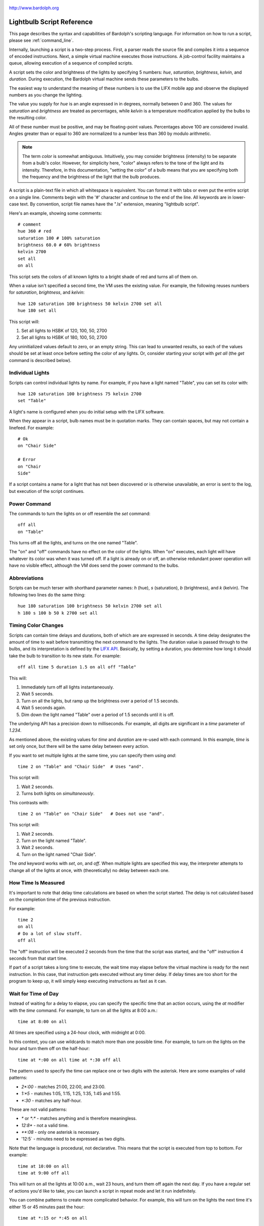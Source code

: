 .. figure:: logo.png
   :align: center
   
   http://www.bardolph.org

.. index::
   single: language reference
   
.. _language:

Lightbulb Script Reference
##########################
This page describes the syntax and capabilities of Bardolph's scripting
language. For information on how to run a script, please see
:ref:`command_line`.

Internally, launching a script is a two-step process. First, a parser reads the
source file and compiles it into a sequence of encoded instructions. Next, a
simple virtual machine executes those instructions. A job-control facility
maintains a queue, allowing execution of a sequence of compiled scripts.

A script sets the color and brightness of the lights by specifying
5 numbers: `hue`, `saturation`, `brightness`, `kelvin`, and `duration`.
During execution, the Bardolph virtual machine sends these parameters
to the bulbs.

The easiest way to understand the meaning of these numbers is to use 
the LIFX mobile app and observe the displayed numbers as you change
the lighting.

The value you supply for `hue` is an angle expressed in
in degrees, normally between 0 and 360. The values for `saturation` 
and `brightness` are treated as percentages, while `kelvin` is a 
temperature modification applied by the bulbs to the resulting color.

All of these number must be positive, and may be floating-point
values. Percentages above 100 are considered invalid. Angles
greater than or equal to 360 are normalized to a number less
than 360 by modulo arithmetic.

.. note:: The term *color* is somewhat ambiguous. Intuitively, you may
  consider brightness (intensity) to be separate from a bulb's color. 
  However, for simplicity here, "color" always refers
  to the tone of the light and its intensity. Therefore,
  in this documentation, "setting the color" of a bulb means that
  you are specifying both the frequency and the brightness of the light that
  the bulb produces.

A script is a plain-text file in which all whitespace is equivalent. You can 
format it with tabs or even put the entire script on a single line. 
Comments begin with the '#' character and continue to the end of the line. All
keywords are in lower-case text. By convention, script file names have the ".ls"
extension, meaning "lightbulb script".

Here's an example, showing some comments::

  # comment
  hue 360 # red
  saturation 100 # 100% saturation
  brightness 60.0 # 60% brightness
  kelvin 2700
  set all
  on all

This script sets the colors of all known lights to a bright shade of red and 
turns all of them on. 

When a value isn't specified a second time, the VM uses the existing value. 
For example, the following reuses numbers for `saturation`, `brightness`,
and `kelvin`::

  hue 120 saturation 100 brightness 50 kelvin 2700 set all
  hue 180 set all

This script will:

#. Set all lights to HSBK of 120, 100, 50, 2700
#. Set all lights to HSBK of 180, 100, 50, 2700

Any uninitialized values default to zero, or an empty string. This can lead
to unwanted results, so each of the values should be set at least once before
setting the color of any lights. Or, consider starting your script with
`get all` (the `get` command is described below).

.. index::
   single: individual lights
  
Individual Lights
=================
Scripts can control individual lights by name. For example, if you have a light
named "Table", you can set its color with::

  hue 120 saturation 100 brightness 75 kelvin 2700
  set "Table"

A light's name is configured when you do initial setup with the LIFX software.

When they appear in a script, bulb names must be in quotation marks. They 
can  contain spaces, but  may not contain a linefeed. For example::

  # Ok
  on "Chair Side"
  
  # Error
  on "Chair
  Side"

If a script contains a name for a light that has not been discovered or is 
otherwise unavailable, an error is sent to the log, but execution of the script
continues. 

.. index::
   single: power

Power Command
=============

The commands to turn the lights on or off resemble the `set` command::

  off all
  on "Table"

This turns off all the lights, and turns on the one named "Table".

The "on" and "off" commands have no effect on the color of the lights.
When "on" executes, each light will have whatever its color was when 
it was turned off. If a light is already on or off, an otherwise 
redundant power operation will have no visible effect, although the
VM does send the power command to the bulbs.

.. index::
   single: abbreviations
 
Abbreviations
=============
Scripts can be much terser with shorthand parameter names: `h` (hue),
`s` (saturation), `b` (brightness), and `k` (kelvin). The following two
lines do the same thing::

  hue 180 saturation 100 brightness 50 kelvin 2700 set all
  h 180 s 100 b 50 k 2700 set all

.. index::
   single: timing
   
Timing Color Changes
====================
Scripts can contain time delays and durations, both of which are are expressed 
in seconds. A time delay designates the amount of time to wait before
transmitting the next command to the lights. The duration value is passed
through to the bulbs, and its interpretation is defined by the 
`LIFX API <https://lan.developer.lifx.com>`_. Basically, by setting a duration,
you determine how long it should take the bulb to transition to its new
state. For example::

  off all time 5 duration 1.5 on all off "Table"

This will:

#. Immediately turn off all lights instantaneously.
#. Wait 5 seconds.
#. Turn on all the lights, but ramp up the brightness over a period of 1.5 seconds.
#. Wait 5 seconds again.
#. Dim down the light named "Table" over a period of 1.5 seconds until it is off. 

The underlying API has a precision down to milliseconds. For example, all digits
are significant in a `time` parameter of `1.234`.

As mentioned above, the existing values for `time` and `duration` are re-used
with each command. In this example, `time` is set only
once, but there will be the same delay between every action.

If you want to set multiple lights at the same time, you can specify them using
`and`::

  time 2 on "Table" and "Chair Side"  # Uses "and".

This script will:

#. Wait 2 seconds. 
#. Turns both lights on *simultaneously*. 

This contrasts with::

  time 2 on "Table" on "Chair Side"   # Does not use "and".

This script will:

#. Wait 2 seconds. 
#. Turn on the light named "Table".
#. Wait 2 seconds.
#. Turn on the light named "Chair Side". 

The `and` keyword works with `set`, `on`, and `off`. When multiple lights are
specified this way, the interpreter attempts to change all of the lights at 
once, with (theoretically) no delay between each one.

How Time Is Measured
====================
It's important to note that delay time calculations are based on when
the script started. The delay is not calculated based on the completion 
time of the previous instruction.

For example::

  time 2
  on all
  # Do a lot of slow stuff.
  off all

The "off" instruction will be executed 2 seconds from the time that
the script was started, and the "off" instruction 4 seconds from that start
time.

If part of a script takes a long time to execute, the wait time may elapse
before the virtual machine is ready for the next instruction. In this case, that
instruction gets executed without any timer delay. If delay times are too 
short for the program to keep up, it will simply keep executing
instructions as fast as it can.

.. index::
   single: clock time
   single: time of day
   
Wait for Time of Day
=====================
Instead of waiting for a delay to elapse, you can specify the specific time that
an action occurs, using the `at` modifier with the `time` command. For example,
to turn on all the lights at 8:00 a.m.::

  time at 8:00 on all

All times are specified using a 24-hour clock, with midnight at 0:00.

In this context, you can use wildcards to match more than one possible
time. For example, to turn on the lights on the hour and turn them off on the
half-hour::

  time at *:00 on all time at *:30 off all
  
The pattern used to specify the time can replace one or two digits with the
asterisk. Here are some examples of valid patterns:

* `2*:00` - matches 21:00, 22:00, and 23:00.
* `1:*5` - matches 1:05, 1:15, 1:25, 1:35, 1:45 and 1:55.
* `*:30` - matches any half-hour.

These are not valid patterns:

* `*` or `*:*` - matches anything and is therefore meaningless.
* `12:8*` - not a valid time.
* `**:08` - only one asterisk is necessary.
* '12:5` - minutes need to be expressed as two digits.

Note that the language is procedural, not declarative. This means that the
script is executed from top to bottom. For example::

  time at 10:00 on all
  time at 9:00 off all
  
This will turn on all the lights at 10:00 a.m., wait 23 hours, and turn them
off again the next day. If you have a regular set of actions you'd like to
take, you can launch a script in repeat mode and let it run indefinitely.

You can combine patterns to create more complicated behavior. For example, this
will turn on the lights the next time it's either 15 or 45 minutes past the
hour::

  time at *:15 or *:45 on all

This type of script would typically be run in repeat mode.

After a scheduled wait, the delay timer is essentially reset. For example::
  
  time at 12:00 on all
  time 60 off all
  
This would turn on all the lights at noon and then turm them off 60 seconds
later, which would be at 12:01 p.m.

.. index::
   single: pause
   single: keypress

Pause for Keypress
==================
Instead of using timed delays, a script can wait for a key to be pressed. For
example, to simulate a manual traffic light::

  saturation 100 brightness 80
  hue 120 set all
  pause hue 50 set all
  pause hue 360 set all

This script will:

#. Set all the lights to green (hue 120).
#. Wait for the user to press a key.
#. Set all the lights to yellow (50).
#. Wait for a keypress.
#. Turn the lights red (360).

A script can contain both pauses and timed delays. After a pause, the delay
timer is reset. For example::

  time at 12:00 on all
  pause off all
  time 10 on all

This script turns on all the lights at 12:00 noon. It then waits
for the user to press a key at the keyboard. When a key has been pressed,
it turns off all the lights, waits 10 s, and turns them on again.

.. index::
   single: groups
   single: locations
   
Groups and Locations
====================
The `set`, `on`, and `off` commands can be applied to groups and locations.
For example, if you have a location called "Living Room", you can turn them
on and set them all to the same color with::

  on location "Living Room"
  hue 120 saturation 80 brightness 75 kelvin 2700
  set location "Living Room"

Continuing the same example, you can also set the color of all the lights in the
"Reading Lights" group with::

  set group "Reading Lights"

.. index::
   single: define
   single: symbols

Definitions
===========
Symbols can be defined to hold a  commonly-used name or number::

  define blue 240 define deep 100 define dim 20 
  define gradual 4
  define ceiling "Ceiling Light in the Living Room"
  hue blue saturation deep brightness dim duration gradual
  set ceiling

Definitions may refer to other existing symbols::

  define blue 240
  define b blue

.. index::
   single: get
   single: retrieving colors

Retrieving Current Colors
=========================
The `get` command retrieves  the current settings from a bulb::

  get "Table Lamp"
  hue 20
  set all

This script retrieves the values of  `hue`, `saturation`, `brightness`,
and `kelvin`  from the bulb named "Table Lamp". It then
overrides only  `hue`. The `set` command then sets all the lights to
the resulting color.

You can retrieve the colors of all the lights, or the members of a group
or location. In this case, each setting is the arithmetic mean across all the
lights. For example::

  get group "Reading Lights"

This gets the average hue from all of the lights in this group, and that becomes
the hue used in any subsequent `set` action. The same calculation is done on
saturation, brightness, and kelvin, as well.

To retrieve the average values from all known lights and use them in subsequent
commands::

  get all

Raw and Logical Units
=====================
.. index::
   single: raw units
   single: logical units

By default, numerical values in scripts are given in units that should be
convenient to humans. However, those numbers are mapped to 16-bit integer
values that are sent to the bulbs as specified by the
`LIFX API <https://lan.developer.lifx.com>`_.

If you prefer to send unmodified numbers to the bulbs as specified by that 
API, you can use `raw` values (and switch back to `logical` units as desired).
"Raw" refers to an integer between 0 and 65535 that gets transmitted unmodified
to the bulbs::

  units raw
  time 10000 duration 2500
  hue 30000 saturation 65535 brightness 32767 kelvin 2700 set all

  units logical
  time 10 duration 2.5
  hue 165 saturation 100 brightness 50 kelvin 2700 set all

Note that with raw units, `time` and `duration` are expressed as an integer
number of milliseconds. With logical units, `time` and `duration` are given
as a floating-point quantity of seconds.

There's no limit to the precision of the floating-point value, but because it
will be converted to milliseconds, any digits more than 3 places to the right
of the decimal point will be rounded off. For example, durations of `2` and
`1.9999` are equivalent, while `3` and `2.999` will differ by one millisecond.
However, in practice, none of the timing is precise or accurate enough for you
to see any difference in behavior for these examples. In my experience,
you can't expect precision much better than 1/10 of a second.
